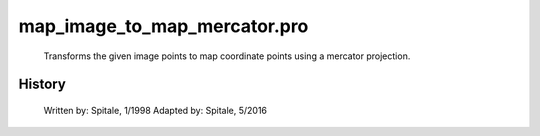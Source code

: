 map\_image\_to\_map\_mercator.pro
===================================================================================================









	Transforms the given image points to map coordinate points
	using a mercator projection.




















History
-------

 	Written by:	Spitale, 1/1998
 	Adapted by:	Spitale, 5/2016















